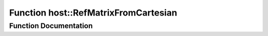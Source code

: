 .. _exhale_function_group___compute_g_p_ufn_1ga3d35944f0e1fc2a7fae5e5d9123fdbc5:

Function host::RefMatrixFromCartesian
=====================================

.. did not find file this was defined in


Function Documentation
----------------------


.. doxygenfunction:: host::RefMatrixFromCartesian()
   :project: pymembrane